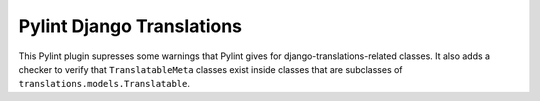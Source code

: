==========================
Pylint Django Translations
==========================

This Pylint plugin supresses some warnings that Pylint gives for
django-translations-related classes.  It also adds a checker to verify that
``TranslatableMeta`` classes exist inside classes that are subclasses of
``translations.models.Translatable``.
